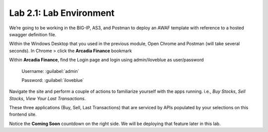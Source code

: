 Lab 2.1: Lab Environment 
=================================

We’re going to be working in the BIG-IP, AS3, and Postman to deploy an AWAF template with reference to a hosted swagger definition file. 

Within the Windows Desktop that you used in the previous module, Open Chrome and Postman (will take several seconds).
In Chrome > click the **Arcadia Finance** bookmark

Within **Arcadia Finance**, find the Login page and login using admin/iloveblue as user/password

	Username:	:guilabel:`admin`

	Password: 	:guilabel:`iloveblue`

Navigate the site and perform a couple of actions to familiarize yourself with the apps running. i.e., *Buy Stocks*, *Sell Stocks*, *View Your Last Transactions*.

.. image:: images/arcadia-admin.png

These three applications (Buy, Sell, Last Transactions) that are serviced by APIs populated by your selections on this frontend site.

Notice the **Coming Soon** countdown on the right side.  We will be deploying that feature later in this lab.


